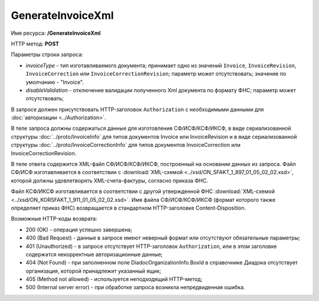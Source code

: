 GenerateInvoiceXml
==================

Имя ресурса: **/GenerateInvoiceXml**

HTTP метод: **POST**

Параметры строки запроса:

-  *invoiceType* - тип изготавливаемого документа; принимает одно из значений ``Invoice``, ``InvoiceRevision``, ``InvoiceCorrection`` или ``InvoiceCorrectionRevision``; параметр может отсутствовать; значение по умолчанию - "Invoice".

-  *disableValidation* - отключение валидации полученного Xml документа по формату ФНС; параметр может отсутствовать;

В запросе должен присутствовать HTTP-заголовок ``Authorization`` с необходимыми данными для :doc:`авторизации <../Authorization>`.

В теле запроса должны содержаться данные для изготовления СФ/ИСФ/КСФ/ИКСФ, в виде сериализованной структуры :doc:`../proto/InvoiceInfo` для типов документов Invoice или InvoiceRevision и в виде сериализованной структуры :doc:`../proto/InvoiceCorrectionInfo` для типов документов InvoiceCorrection или InvoiceCorrectionRevision.

В теле ответа содержится XML-файл СФ/ИСФ/КСФ/ИКСФ, построенный на основании данных из запроса. Файл СФ/ИСФ изготавливается в соответствии с :download:`XML-схемой <../xsd/ON_SFAKT_1_897_01_05_02_02.xsd>`, которой должны удовлетворять XML-счета-фактуры, согласно приказа ФНС.

Файл КСФ/ИКСФ изготавливается в соответствии с другой утвержденной ФНС :download:`XML-схемой <../xsd/ON_KORSFAKT_1_911_01_05_02_02.xsd>`. Имя файла СФ/ИСФ/КСФ/ИКСФ (формат которого также определяет приказ ФНС) возвращается в стандартном HTTP-заголовке Content-Disposition.

Возможные HTTP-коды возврата:

-  200 (OK) - операция успешно завершена;

-  400 (Bad Request) - данные в запросе имеют неверный формат или отсутствуют обязательные параметры;

-  401 (Unauthorized) - в запросе отсутствует HTTP-заголовок ``Authorization``, или в этом заголовке содержатся некорректные авторизационные данные;

-  404 (Not Found) - при заполненном поле DiadocOrganizationInfo.BoxId в справочнике Диадока отсутствует организация, которой принадлежит указанный ящик;

-  405 (Method not allowed) - используется неподходящий HTTP-метод;

-  500 (Internal server error) - при обработке запроса возникла непредвиденная ошибка.